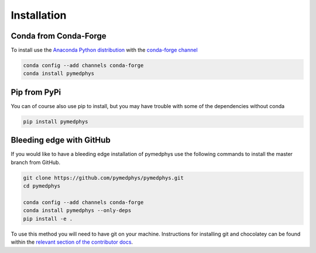============
Installation
============

Conda from Conda-Forge
----------------------

To install use the `Anaconda Python distribution`_ with the
`conda-forge channel`_

.. _`Anaconda Python distribution`: https://www.continuum.io/anaconda-overview

.. _`conda-forge channel`: https://conda-forge.org/

.. code:: bash

    conda config --add channels conda-forge
    conda install pymedphys

Pip from PyPi
-------------

You can of course also use pip to install, but you may have trouble with some
of the dependencies without conda

.. code:: bash

    pip install pymedphys


Bleeding edge with GitHub
-------------------------

If you would like to have a bleeding edge installation of pymedphys use the
following commands to install the master branch from GitHub.

.. code:: bash

    git clone https://github.com/pymedphys/pymedphys.git
    cd pymedphys

    conda config --add channels conda-forge
    conda install pymedphys --only-deps
    pip install -e .


To use this method you will need to have git on your machine. Instructions
for installing git and chocolatey can be found within the
`relevant section of the contributor docs`_.

.. _`relevant section of the contributor docs`: ../developer/contributing.html#chocolatey
